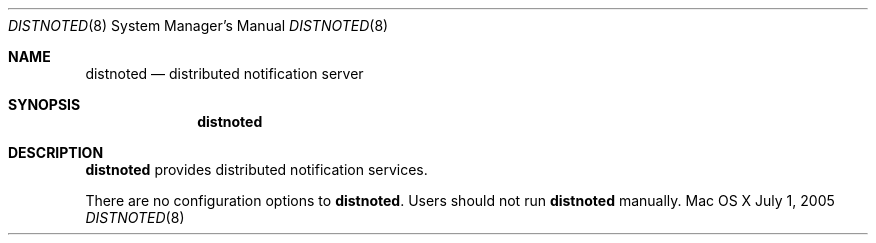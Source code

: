 .\""Copyright (c) 2005-2011 Apple Computer, Inc. All Rights Reserved.
.Dd July 1, 2005
.Dt DISTNOTED 8
.Os "Mac OS X"
.Sh NAME
.Nm distnoted
.Nd distributed notification server
.Sh SYNOPSIS
.Nm
.Sh DESCRIPTION
.Nm
provides distributed notification services.
.Pp
There are no configuration options to \fBdistnoted\fR.  Users should not run 
.Nm 
manually.

